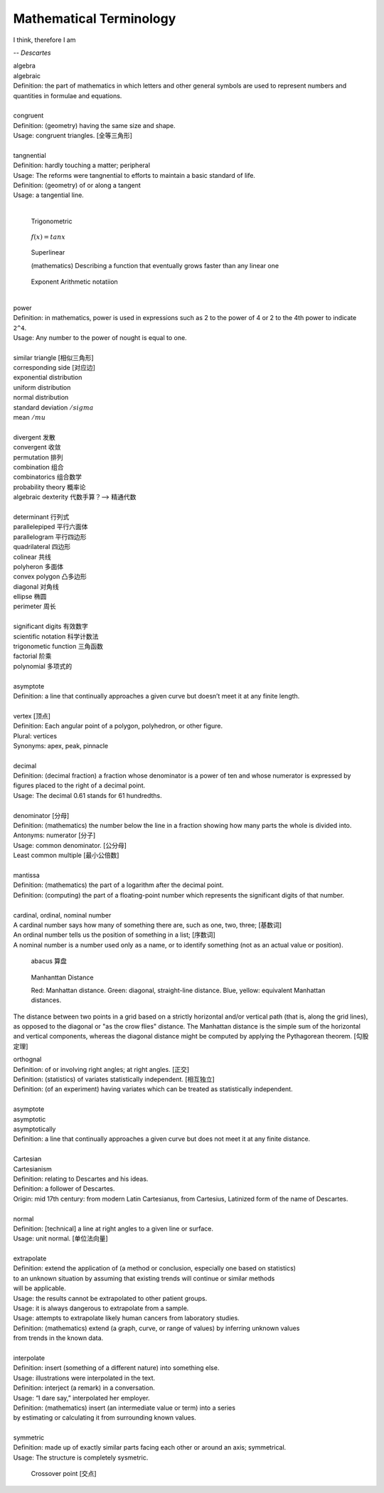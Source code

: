 Mathematical Terminology
========================

I think, therefore I am

-- *Descartes*

| algebra
| algebraic
| Definition: the part of mathematics in which letters and other general symbols are used to represent numbers and quantities in formulae and equations.
| 
| congruent 
| Definition: (geometry) having the same size and shape.
| Usage: congruent triangles. [全等三角形]
| 
| tangnential
| Definition: hardly touching a matter; peripheral
| Usage: The reforms were tangnential to efforts to maintain a basic standard of life.
| Definition: (geometry) of  or along a tangent
| Usage: a tangential line.
|

.. image:: images/right_triangle.png
.. figure:: images/trigonometrics.png
   
   Trigonometric

.. figure:: images/tan_x.png

   :math:`f(x) = tan x`

.. figure:: images/superlinear_fig.jpg

   Superlinear

   (mathematics) Describing a function 
   that eventually grows faster than any linear one

.. figure:: images/exponent-8-2.svg

   Exponent Arithmetic notatiion
   
|
| power
| Definition: in mathematics, power is used in expressions such as 2 to the power of 4 or 2 to the 4th power to indicate ``2^4``.
| Usage: Any number to the power of nought is equal to one.
|
| similar triangle [相似三角形]
| corresponding side [对应边] 
| exponential distribution
| uniform distribution
| normal distribution
| standard deviation   :math:`/sigma`
| mean  :math:`/mu`
| 
| divergent  发散
| convergent 收敛
| permutation 排列
| combination 组合
| combinatorics 组合数学
| probability theory 概率论
| algebraic dexterity 代数手算？--> 精通代数
|
| determinant 行列式
| parallelepiped 平行六面体
| parallelogram 平行四边形
| quadrilateral 四边形
| colinear 共线
| polyheron 多面体
| convex polygon 凸多边形
| diagonal 对角线
| ellipse 椭圆
| perimeter 周长
| 
| significant digits 有效数字
| scientific notation 科学计数法
| trigonometic function 三角函数
| factorial 阶乘
| polynomial 多项式的
| 
| asymptote
| Definition: a line that continually approaches a given curve but doesn’t meet it at any finite length.
| 
| vertex [顶点]
| Definition: Each angular point of a polygon, polyhedron, or other figure.
| Plural: vertices
| Synonyms: apex, peak, pinnacle
| 
| decimal
| Definition: (decimal fraction) a fraction whose denominator is a power of ten and whose numerator is expressed by figures placed to the right of a decimal point.
| Usage: The decimal 0.61 stands for 61 hundredths.
| 
| denominator [分母]
| Definition: (mathematics) the number below the line in a fraction showing how many parts the whole is divided into.
| Antonyms: numerator [分子]
| Usage: common denominator. [公分母]
| Least common multiple [最小公倍数]
| 
| mantissa
| Definition: (mathematics) the part of a logarithm after the decimal point.
| Definition: (computing) the part of a floating-point number which represents the significant digits of that number.
| 
| cardinal, ordinal, nominal number
| A cardinal number says how many of something there are, such as one, two, three; [基数词]
| An ordinal number tells us the position of something in a list; [序数词]
| A nominal number is a number used only as a name, or to identify something (not as an actual value or position). 

.. figure:: images/abacus.jpg

   abacus 算盘

.. figure:: images/Manhattan_distance.svg

   Manhanttan Distance
   
   Red: Manhattan distance.
   Green: diagonal, straight-line distance. 
   Blue, yellow: equivalent Manhattan distances.

The distance between two points in a grid based on a strictly horizontal
and/or vertical path (that is, along the grid lines), as opposed to the diagonal
or "as the crow flies" distance. The Manhattan distance is the simple sum of the
horizontal and vertical components, whereas the diagonal distance might be
computed by applying the Pythagorean theorem. [勾股定理]

| orthognal
| Definition: of or involving right angles; at right angles. [正交]
| Definition: (statistics) of variates statistically independent. [相互独立]
| Definition: (of an experiment) having variates which can be treated as statistically independent.
| 
| asymptote
| asymptotic
| asymptotically
| Definition: a line that continually approaches a given curve but does not meet it at any finite distance.

.. image:: images/asymptotic_example.svg.png

|
| Cartesian
| Cartesianism
| Definition: relating to Descartes and his ideas.
| Definition: a follower of Descartes.
| Origin: mid 17th century: from modern Latin Cartesianus, from Cartesius, Latinized form of the name of Descartes.
| 
| normal
| Definition: [technical] a line at right angles to a given line or surface.
| Usage: unit normal. [单位法向量]
|
| extrapolate
| Definition: extend the application of (a method or conclusion, especially one based on statistics) 
| to an unknown situation by assuming that existing trends will continue or similar methods 
| will be applicable.
| Usage: the results cannot be extrapolated to other patient groups.
| Usage: it is always dangerous to extrapolate from a sample.
| Usage: attempts to extrapolate likely human cancers from laboratory studies.
| Definition: (mathematics) extend (a graph, curve, or range of values) by inferring unknown values 
| from trends in the known data.
| 
| interpolate
| Definition: insert (something of a different nature) into something else.
| Usage: illustrations were interpolated in the text.
| Definition: interject (a remark) in a conversation.
| Usage: “I dare say,” interpolated her employer.
| Definition: (mathematics) insert (an intermediate value or term) into a series 
| by estimating or calculating it from surrounding known values.
| 
| symmetric
| Definition: made up of exactly similar parts facing each other or around an axis; symmetrical.
| Usage: The structure is completely sysmetric.

.. figure:: images/crossover-point.jpg

   Crossover point [交点]